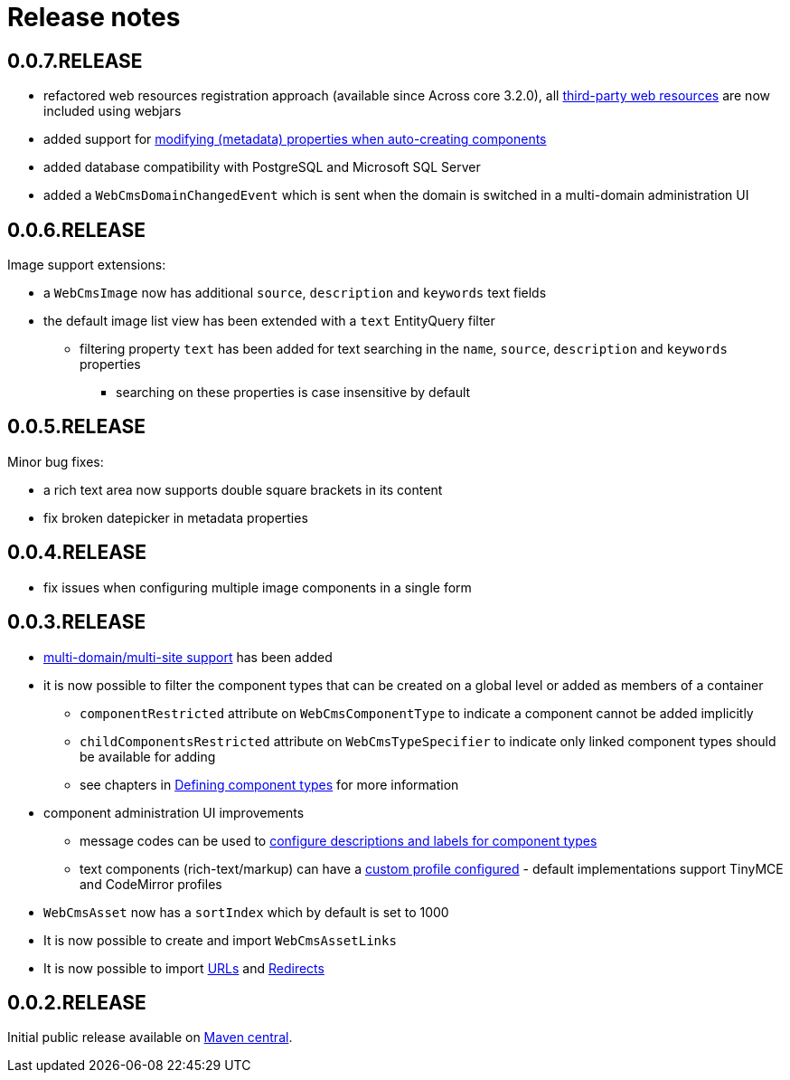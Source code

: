 = Release notes

[#0-0-7]
== 0.0.7.RELEASE

* refactored web resources registration approach (available since Across core 3.2.0), all xref:services-and-components/web-resources.adoc[third-party web resources] are now included using webjars
* added support for xref:components/thymeleaf.adoc[modifying (metadata) properties when auto-creating components]
* added database compatibility with PostgreSQL and Microsoft SQL Server
* added a `WebCmsDomainChangedEvent` which is sent when the domain is switched in a multi-domain administration UI

[#0-0-6]
== 0.0.6.RELEASE

Image support extensions:

* a `WebCmsImage` now has additional `source`, `description` and `keywords` text fields
* the default image list view has been extended with a `text` EntityQuery filter
** filtering property `text` has been added for text searching in the `name`, `source`, `description` and `keywords` properties
*** searching on these properties is case insensitive by default

[#0-0-5]
== 0.0.5.RELEASE
Minor bug fixes:

* a rich text area now supports double square brackets in its content
* fix broken datepicker in metadata properties

[#0-0-4]
== 0.0.4.RELEASE

* fix issues when configuring multiple image components in a single form

[#0-0-3]
== 0.0.3.RELEASE

* xref:multi-domain/index.adoc[multi-domain/multi-site support] has been added
* it is now possible to filter the component types that can be created on a global level or added as members of a container
** `componentRestricted` attribute on `WebCmsComponentType` to indicate a component cannot be added implicitly
** `childComponentsRestricted` attribute on `WebCmsTypeSpecifier` to indicate only linked component types should be available for adding
** see chapters in xref:components/creating-a-component-type.adoc[Defining component types] for more information
* component administration UI improvements
** message codes can be used to xref:services-and-components/message-codes.adoc[configure descriptions and labels for component types]
** text components (rich-text/markup) can have a xref:components/index.adoc#components-component-profiles[custom profile configured] - default implementations support TinyMCE and CodeMirror profiles
* `WebCmsAsset` now has a `sortIndex` which by default is set to 1000
* It is now possible to create and import `WebCmsAssetLinks`
* It is now possible to import xref:domain-model/assets/endpoint-url.adoc[URLs] and xref:domain-model/redirects/index.adoc[Redirects]

== 0.0.2.RELEASE

Initial public release available on http://search.maven.org[Maven central].


